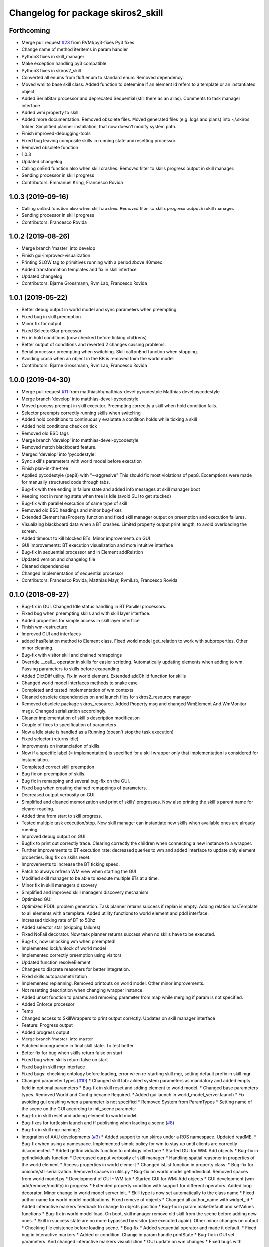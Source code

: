 ^^^^^^^^^^^^^^^^^^^^^^^^^^^^^^^^^^^
Changelog for package skiros2_skill
^^^^^^^^^^^^^^^^^^^^^^^^^^^^^^^^^^^

Forthcoming
-----------
* Merge pull request `#23 <https://github.com/RVMI/skiros2/issues/23>`_ from RVMI/py3-fixes
  Py3 fixes
* Change name of method iteritems in param handler
* Python3 fixes in skill_manager
* Make exception handling py3 compatible
* Python3 fixes in skiros2_skill
* Converted all enums from flufl.enum to standard enum. Removed dependency.
* Moved wmi to base skill class. Added function to determine if an element id refers to a template or an instantiated object.
* Added SerialStar processor and deprecated Sequential (still there as an alias). Comments to task manager interface
* Added wmi property to skill.
* Added more documentation. Removed obsolete files. Moved generated files (e.g. logs and plans) into ~/.skiros folder. Simplified planner installation, that now doesn't modify system path.
* Finish improved-debugging-tools
* Fixed bug leaving composite skills in running state and resetting processor.
* Removed obsolete function
* 1.0.3
* Updated changelog
* Calling onEnd function also when skill crashes. Removed filter to skills progress output in skill manager.
* Sending processor in skill progress
* Contributors: Emmanuel Kring, Francesco Rovida

1.0.3 (2019-09-16)
------------------
* Calling onEnd function also when skill crashes. Removed filter to skills progress output in skill manager.
* Sending processor in skill progress
* Contributors: Francesco Rovida

1.0.2 (2019-08-26)
------------------
* Merge branch 'master' into develop
* Finish gui-improved-visualization
* Printing SLOW tag to primitives running with a period above 40msec.
* Added transformation templates and fix in skill interface
* Updated changelog
* Contributors: Bjarne Grossmann, RvmiLab, Francesco Rovida

1.0.1 (2019-05-22)
------------------
* Better debug output in world model and sync parameters when preempting.
* Fixed bug in skill preemption
* Minor fix for output
* Fixed SelectorStar processor
* Fix in hold conditions (now checked before ticking childrens)
* Better output of conditions and reverted 2 changes causing problems.
* Serial processor preempting when switching. Skill call onEnd function when stopping.
* Avoiding crash when an object in the BB is removed from the world model
* Contributors: Bjarne Grossmann, RvmiLab, Francesco Rovida

1.0.0 (2019-04-30)
------------------
* Merge pull request `#11 <https://github.com/RVMI/skiros2/issues/11>`_ from matthiashh/matthias-devel-pycodestyle
  Matthias devel pycodestyle
* Merge branch 'develop' into matthias-devel-pycodestyle
* Moved process preempt in skill executor. Preempting correctly a skill when hold condition fails.
* Selector preempts correctly running skills when switching
* Added hold conditions to continuously evalutate a condition holds while ticking a skill
* Added hold conditions check on tick
* Removed old BSD tags
* Merge branch 'develop' into matthias-devel-pycodestyle
* Removed match blackboard feature.
* Merged 'develop' into 'pycodestyle'.
* Sync skill's parameters with world model before execution
* Finish plan-in-the-tree
* Applied pycodestyle (pep8) with "--aggresive"
  This should fix most violations of pep8.
  Excemptions were made for manually structured code through tabs.
* Bug-fix with tree ending in failure state and added info messages at skill manager boot
* Keeping root in running state when tree is Idle (avoid GUI to get stucked)
* Bug-fix with parallel execution of same type of skill
* Removed old BSD headings and minor bug-fixes
* Extended Element hasProperty function and fixed skill manager output on preemption and execution failures.
* Visualizing blackboard data when a BT crashes. Limited property output print length, to avoid overloading the screen.
* Added timeout to kill blocked BTs. Minor improvements on GUI
* GUI improvements: BT execution visualization and more intuitive interface
* Bug-fix in sequential processor and in Element addRelation
* Updated version and changelog file
* Cleaned dependencies
* Changed implementation of sequential processor
* Contributors: Francesco Rovida, Matthias Mayr, RvmiLab, Francesco Rovida

0.1.0 (2018-09-27)
------------------
* Bug-fix in GUI. Changed Idle status handling in BT Parallel processors.
* Fixed bug when preempting skills and with skill layer interface.
* Added properties for simple access in skill layer interface
* Finish wm-restructure
* Improved GUI and interfaces
* added hasRelation method to Element class. Fixed world model get_relation to work with subproperties. Other minor cleaning.
* Bug-fix with visitor skill and chained remappings
* Override __call_\_ operator in skills for easier scripting. Automatically updating elements when adding to wm. Passing parameters to skills before exapanding.
* Added DictDiff utility. Fix in world element. Extended addChild function for skills
* Changed world model interfaces methods to snake case
* Completed and tested implementation of wm contexts
* Cleaned obsolete dependencies on and launch files for skiros2_resource manager
* Removed obsolete package skiros_resource. Added Property msg and changed WmElement And WmMonitor msgs. Changed serialization accordingly.
* Cleaner implementation of skill's description modification
* Couple of fixes to specification of parameters
* Now a Idle state is handled as a Running (doesn't stop the task execution)
* Fixed selector (returns Idle)
* Improvments on instanciation of skills.
* Now if a specific label (= implementation) is specified for a skill wrapper only that implementation is considered for instanciation.
* Completed correct skill preemption
* Bug fix on preemption of skills.
* Bug fix in remapping and several bug-fix on the GUI.
* Fixed bug when creating chained remappings of parameters.
* Decreased output verbosity on GUI
* Simplified and cleaned memorization and print of skills' progresses. Now also printing the skill's parent name for clearer reading.
* Added time from start to skill progress.
* Tested multiple task execution/stop. Now skill manager can instantiate new skills when available ones are already running.
* Improved debug output on GUI.
* Bugfix to print out correctly trace. Clearing correctly the children when connecting a new instance to a wrapper.
* Further improvements to BT execution rate: decreased queries to wm and added interface to update only element properties. Bug fix on skills reset.
* Improvements to increase the BT ticking speed.
* Patch to always refresh WM view when starting the GUI
* Modified skill manager to be able to execute multiple BTs at a time.
* Minor fix in skill managers discovery
* Simplified and improved skill managers discovery mechanism
* Optimized GUI
* Optimized PDDL problem generation. Task planner returns success if replan is empty. Adding relation hasTemplate to all elements with a template. Added utility functions to world element and pddl interface.
* Increased ticking rate of BT to 50hz
* Added selector star (skipping failures)
* Fixed NoFail decorator. Now task planner returns success when no skills have to be executed.
* Bug-fix, now unlocking wm when preempted!
* Implemented lock/unlock of world model
* Implemented correctly preemption using visitors
* Updated function resolveElement
* Changes to discrete reasoners for better integration.
* Fixed skills autoparametrization
* Implemented replanning. Removed printouts on world model. Other minor improvements.
* Not resetting description when changing wrapper instance.
* Added unset function to params and removing parameter from map while merging if param is not specified.
* Added Enforce processor
* Temp
* Changed access to SkillWrappers to print output correctly. Updates on skill manager interface
* Feature: Progress output
* Added progress output
* Merge branch 'master' into master
* Patched incongruence in final skill state. To test better!
* Better fix for bug when skills return false on start
* Fixed bug when skills return false on start
* Fixed bug in skill mgr interface
* Fixed bugs: checking ontology before loading, error when re-starting skill mgr, setting default prefix in skill mgr
* Changed parameter types (`#10 <https://github.com/RVMI/skiros2/issues/10>`_)
  * Changed skill tab: added system parameters as mandatory and added empty field in optional parameters
  * Bug-fix in skill reset and adding element to world model.
  * Changed base parameters types. Removed World and Config became Required.
  * Added gui launch in world_model_server.launch
  * Fix avoiding gui crashing when a parameter is not specified
  * Removed System from ParamTypes
  * Setting name of the scene on the GUI according to init_scene parameter
* Bug-fix in skill reset and adding element to world model.
* Bug-fixes for turtlesim launch and tf publishing when loading a scene (`#8 <https://github.com/RVMI/skiros2/issues/8>`_)
* Bug-fix in skill mgr naming 2
* Integration of AAU developments (`#3 <https://github.com/RVMI/skiros2/issues/3>`_)
  * Added support to run skiros under a ROS namespace. Updated readME.
  * Bug-fix when using a namespace. Implemented simple policy for wm to stay up until clients are correctly disconnected.
  * Added getIndividuals function to ontology interface
  * Started GUI for WM: Add objects
  * Bug-fix in getIndividuals function
  * Decreased ourput verbosity of skill manager
  * Handling spatial reasoner in properties of the world element
  * Access properties in world element
  * Changed isList function in property class.
  * Bug-fix for unicode/str serialization. Removed spaces in utils.py
  * Bug-fix on world model getIndividual. Removed spaces from world model.py
  * Development of GUI - WM tab
  * Started GUI for WM: Add objects
  * GUI development (wm add/remove/modify) in progress
  * Extended property condition with support for different operators. Added loop decorator. Minor change in world model server init.
  * Skill type is now set automatically to the class name
  * Fixed author name for world model modifcations. Fixed remove of objects
  * Changed all author_name with widget_id
  * Added interactive markers feedback to change to objects position
  * Bug-fix in param makeDefault and setValues functions
  * Bug-fix in world model load. On boot, skill manager remove old skill from the scene before adding new ones.
  * Skill in success state are no more bypassed by visitor (are executed again). Other minor changes on output
  * Checking file existence before loading scene.
  * Bug-fix
  * Added sequential operator and made it default.
  * Fixed bug in interactive markers
  * Added or condition. Change in param handle printState
  * Bug-fix in GUI set parameters. And changed interactive markers visualization
  * GUI update on wm changes
  * Fixed bugs with elements caching
  * Fixed bug in instanciate function. Fixed bug in the gui's add and remove object buttons.
  * Allow fast property update in GUI
  * Minor fixes
  * Bug-fix in skill manager naming
* Merge pull request `#1 <https://github.com/RVMI/skiros2/issues/1>`_ from ScalABLE40/master
  IPA changes integration
* Bug-fix in skill manager naming
* Finish WP4_gui
  # Conflicts:
  #	skiros2_world_model/src/skiros2_world_model/ros/world_model_server.py
* Added sequential operator and made it default.
* Skill in success state are no more bypassed by visitor (are executed again). Other minor changes on output
* Bug-fix in world model load. On boot, skill manager remove old skill from the scene before adding new ones.
* Extended property condition with support for different operators. Added loop decorator. Minor change in world model server init.
* 0.0.2
* Changelogs added
* Decreased ourput verbosity of skill manager
* Bug-fix when using a namespace. Implemented simple policy for wm to stay up until clients are correctly disconnected.
* Added support to run skiros under a ROS namespace. Updated readME.
* Merge pull request `#1 <https://github.com/RVMI/skiros2/issues/1>`_ from RVMI/master
  Added robot discovery mechanism and execution monitor
* Updated monitor output
* Added possibility to set a callback on skill manager monitor topic. Task manager republish all skill mgrs monitor output to its own monitor.
* Finish WP5_task_feedback (preliminary)
  # Conflicts:
  #	skiros2_common/src/skiros2_common/core/abstract_skill.py
* Added progress message and publisher
* new visitor to expand bt and retrieve skill sequence used to monitor task progress
* new visitor to expand bt and retrieve skill sequence used to monitor task progress
* First commit
* Contributors: Bjarne Grossmann, DavidWuthier, Francesco Rovida, Francesco Rovida, ipa-led
